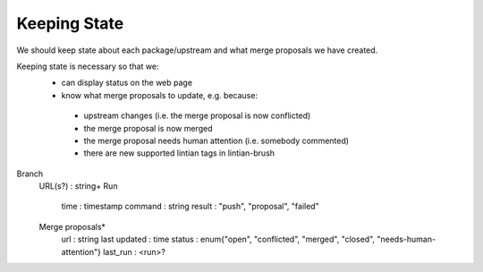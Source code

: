 Keeping State
=============

We should keep state about each package/upstream and what merge
proposals we have created.

Keeping state is necessary so that we:
 * can display status on the web page
 * know what merge proposals to update, e.g. because:
  + upstream changes (i.e. the merge proposal is now conflicted)
  + the merge proposal is now merged
  + the merge proposal needs human attention (i.e. somebody commented)
  + there are new supported lintian tags in lintian-brush

Branch
 URL(s?) : string+
 Run
  time : timestamp
  command : string
  result : "push", "proposal", "failed"
 Merge proposals*
  url : string
  last updated : time
  status : enum{"open", "conflicted", "merged", "closed", "needs-human-attention"}
  last_run : <run>?

